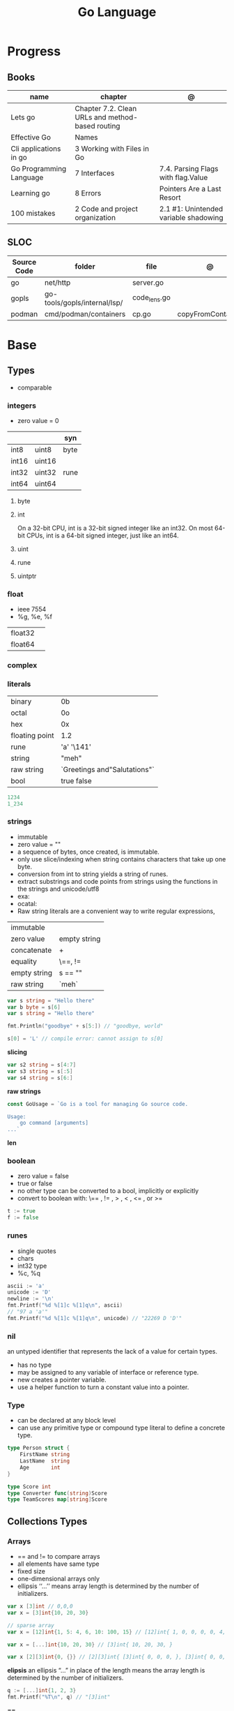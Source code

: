 #+TITLE: Go Language

* Progress
** Books
| name                    | chapter                                          | @                                     |
|-------------------------+--------------------------------------------------+---------------------------------------|
| Lets go                 | Chapter 7.2. Clean URLs and method-based routing |                                       |
| Effective Go            | Names                                            |                                       |
| Cli applications in go  | 3 Working with Files in Go                       |                                       |
| Go Programming Language | 7 Interfaces                                     | 7.4. Parsing Flags with flag.Value    |
| Learning go             | 8 Errors                                         | Pointers Are a Last Resort            |
| 100 mistakes            | 2 Code and project organization                  | 2.1 #1: Unintended variable shadowing |

** SLOC
| Source Code | folder                       | file         | @                 |
|-------------+------------------------------+--------------+-------------------|
| go          | net/http                     | server.go    |                   |
| gopls       | go-tools/gopls/internal/lsp/ | code_lens.go |                   |
| podman      | cmd/podman/containers        | cp.go        | copyFromContainer |

* Base
** Types
- comparable

*** integers
- zero value = 0

|         |        | syn  |
|---------+--------+------|
| int8    | uint8  | byte |
| int16   | uint16 |      |
| int32   | uint32 | rune |
| int64   | uint64 |      |

**** byte
**** int
On a 32-bit CPU, int is a 32-bit signed integer like an
int32. On most 64-bit CPUs, int is a 64-bit signed integer, just like an int64.
**** uint
**** rune
**** uintptr

*** float
- ieee 7554
- %g, %e, %f

|         |   |
|---------+---|
| float32 |   |
| float64 |   |

*** complex
*** literals
|                |                              |
|----------------+------------------------------|
| binary         | 0b                           |
| octal          | 0o                           |
| hex            | 0x                           |
| floating point | 1.2                          |
| rune           | 'a' '\141'                   |
| string         | "meh"                        |
| raw string     | `Greetings and"Salutations"` |
| bool           | true false                   |

#+begin_src go
1234
1_234
#+end_src

*** strings
- immutable
- zero value = ""
- a sequence of bytes, once created, is immutable.
- only use slice/indexing when string contains characters that take up one byte.
- conversion from int to string yields a string of runes.
- extract substrings and code points from strings using the functions in the strings and unicode/utf8
- exa: \xhh
- ocatal: \ooo
- Raw string literals are a convenient way to write regular expressions,

|              |              |
|--------------+--------------|
| immutable    |              |
| zero value   | empty string |
| concatenate  | +            |
| equality     | \==, !=      |
| empty string | s == ""      |
| raw string   | `meh`        |

#+begin_src go
var s string = "Hello there"
var b byte = s[6]
var s string = "Hello there"

fmt.Println("goodbye" + s[5:]) // "goodbye, world"

s[0] = 'L' // compile error: cannot assign to s[0]
#+end_src

*slicing*

#+begin_src go
var s2 string = s[4:7]
var s3 string = s[:5]
var s4 string = s[6:]
#+end_src

*raw strings*

#+begin_src go
const GoUsage = `Go is a tool for managing Go source code.

Usage:
    go command [arguments]
...`
#+end_src

*len*

*** boolean
- zero value = false
- true or false
- no other type can be converted to a bool, implicitly or explicitly
- convert to boolean with: \== , != , > , < , <= , or >=


#+begin_src go
t := true
f := false
#+end_src

*** runes
- single quotes
- chars
- int32 type
- %c, %q

#+begin_src go
ascii := 'a'
unicode := 'D'
newline := '\n'
fmt.Printf("%d %[1]c %[1]q\n", ascii)
// "97 a 'a'"
fmt.Printf("%d %[1]c %[1]q\n", unicode) // "22269 D 'D'"
#+end_src

*** nil
an untyped identifier that represents the lack of a value for certain types.

- has no type
- may be assigned to any variable of interface or reference type.
- new creates a pointer variable.
- use a helper function to turn a constant value into a pointer.
*** Type
- can be declared at any block level
- can use any primitive type or compound type literal to define a concrete type.

#+begin_src go
type Person struct {
	FirstName string
	LastName  string
	Age       int
}

type Score int
type Converter func(string)Score
type TeamScores map[string]Score
#+end_src
** Collections Types
*** Arrays
- == and != to compare arrays
- all elements have same type
- fixed size
- one-dimensional arrays only
- ellipsis ‘‘...’’ means array length is determined by the number of initializers.

#+begin_src go
var x [3]int // 0,0,0
var x = [3]int{10, 20, 30}

// sparse array
var x = [12]int{1, 5: 4, 6, 10: 100, 15} // [12]int{ 1, 0, 0, 0, 0, 4, 6, 0, 0, 0, 100, 15, }

var x = [...]int{10, 20, 30} // [3]int{ 10, 20, 30, }

var x [2][3]int{0, {}} // [2][3]int{ [3]int{ 0, 0, 0, }, [3]int{ 0, 0, 0, }, }
#+end_src

*elipsis*
an ellipsis “...”  in place of the length means the array length is determined by the number of initializers.

#+begin_src go
q := [...]int{1, 2, 3}
fmt.Printf("%T\n", q) // "[3]int"
#+end_src

*==*
#+begin_src go
a := [2]int{1, 2}
b := [...]int{1, 2}
c := [2]int{1, 3}
fmt.Println(a == b, a == c, b == c) // "true false false"
#+end_src

*len*
#+begin_src go
len([2]int{0,0,}) // 2
#+end_src

*array of arrays*
#+begin_src go
[2][]int{ {1,2,3}, {1,2,3} }
#+end_src

*** Slices
- don’t specify its size
- not comparable
- compare a slice with /nil/:
- slice as arg: any modification to the contents of the slice is reflected in the original variable, but using
  append to change the length isn’t reflected in the original variable, even if
  the slice has a capacity greater than its length.
- test whether a slice is empty w/ len(s) == 0

|           |                     |
|-----------+---------------------|
| int field | for length,         |
| int       | field for capacity, |
| pointer   | to a block          |

#+begin_src go
var x = []int{10, 20, 30}
var x = []int{1, 5: 4, 6, 10: 100, 15}
var x [][]int
x[0] = 10
var x []int // nil
var x = []int{} //  zero-length slice, which is non-nil (
x := make([]int, 5)
num := copy(y, x) // indenpedent copy of original slice
#+end_src

*len*

*append*
#+begin_src go
var a = []int{1, 5: 4, 6, 10: 100, 15}
append(a, 111)
#+end_src

*make*

*copy*

*slicing*
- can slice arrays

#+begin_src go
var x = []int{1, 4, 6, 10, 15}
y := x[2:] // 4, 6, 10, 15
n := x[:2] // 1, 4
h := x[0:2:2] // 1,4 with 2 of cap
#+end_src

*multi dimensional array*

#+begin_src go
test := [][]int{[]int{1,2,3},[]int{1,2,3}}

# concise
test := [][]int{{1,2,3},{1,2,3}}
#+end_src

*** Maps
|            |     |
|------------+-----|
| zero value | nil |

- always return a value, or a zero value
- write to a nil map variable causes a panic.
- can read and write to a map assigned an empty map literal.
- automatically grow as you add key-value pairs
- can use `make` to create a map with a specific initial size.
- not comparable w/ *==*  and *!=*
- comma ok, verifies availability of key
- no way to constrain a map to only allow certain keys
- values in a map must be of the same type
- avoid using maps for input parameters or return values, especially on public APIs

#+begin_src go
var nilMap map[string]int // map[] // 0 length
totalWins := map[string]int{}
#+end_src

*new*
#+begin_src go
make(map[string]string)
make(map[int][]string, 10)
#+end_src

*literals*
#+begin_src go
teams := map[string][]string {
    "Orcas": []string{"Fred", "Ralph", "Bijou"},
    "Lions": []string{"Sarah", "Peter", "Billie"},
    "Kittens": []string{"Waldo", "Raul", "Ze"},
}
#+end_src

*access*
#+begin_src go
// comma ok
m := map[string]int{
    "hello": 5,
    "world": 0,
}
v, ok := m["hello"]
fmt.Println(v, ok)

v, ok = m["world"]
fmt.Println(v, ok)

v, ok = m["goodbye"]
if !ok { fmt.Print("MEEEEEEEEEEH") }
#+end_src

*add*
#+begin_src go
m["pi"] = 3.14             // Add a new key-value pair
m["pi"] = 3.1416           // Update value
#+end_src

*delete*
#+begin_src go
delete(m, "hello")
#+end_src
*len*

*sort*
#+begin_src go
import "sort"

var names []string
for name := range ages {
    names = append(names, name)
}
sort.Strings(names)
for _, name := range names {
    fmt.Printf("%s\t%d\n", name, ages[name])
}
#+end_src

*append*

*** Struct
|            |                                                    |
|------------+----------------------------------------------------|
| zero value | composed of the zero values of each of its fields. |
| empty      | struct{}                                           |
| scope      | universe, function                                 |
| values     | different types                                    |
| size       | fixed size                                         |
| repeatable | unique                                             |
| comparable | if all fields are comparable                       |

- named values
- value is called fields
- unkeyed structs
- its value cannot contain itself.
- can assign just some values
- For efficiency, larger struct types are passed/returned from functions indirectly using a pointer
- order is significant
- combine the declarations of related fields.
- exported if it begins with a capital letter
- can be passed as arguments to functions and returned from them
- may contain a mixture of exported and unexported fields
- larger struct types are passed to or returned from functions indirectly using a pointer,

#+begin_src go
type person struct {
	name string
	age  int
	pet  string
}

var fred person

bob := person{}

julia := person{
    "Julia",
    40,
    "cat",
}

beth := person{
	age:  30,
	name: "beth",
}

fmt.Println(beth.age)

// empty struct
x := struct{}

// annonymous struct

pet := struct {
    name string
    kind string
}{
    name: "Fido",
    kind: "dog",
}

// &Struct notation
pp := &Point{1, 2}
// same as
pp := new(Point)
,*pp = Point{1, 2}

type Employee struct {
	ID            int
	Name, Address string
	DoB           time.Time
	Position      string
	Salary        int
	ManagerID     int
}
#+end_src

shorthand notation to create and initialize a struct variable and obtain its address
#+begin_src go
pp := &Point{1, 2}

# same as

pp := new(Point)
*pp = Point{1, 2}
#+end_src

compare structs

- all the fields of a struct must be comparable

#+begin_src go
type Point struct{ X, Y int }
p := Point{1, 2}
q := Point{2, 1}
fmt.Println(p.X == q.X && p.Y == q.Y) // "false"
fmt.Println(p == q) // "false"
#+end_src

struct embedding and anonymous fields

- named struct type as an anonymous field of another struct type

#+begin_src go
type Point struct {
	X, Y int
}

type Circle struct {
	Point
	Radius int
}
type Wheel struct {
	Circle
	Spokes int
}

func main() {
	var w Wheel
	w.X = 8      // equivalent to w.Circle.Point.X = 8
	w.Y = 8      // equivalent to w.Circle.Point.Y = 8
	w.Radius = 5 // equivalent to w.Circle.Radius = 5
	w.Spokes = 20
}
#+end_src

** Reference Type
- different named types are not comparable even same underlying type
- conversions are allowed if both has same underlying type T(x)
- if the name is exported (upper-case letter), it’s accessible from other packages as well.
- can declare a user-defined type based on another user-defined type
- type declarations aren’t inheritance
- Needs conversion between sub-typed types
- Cant instance different types to each other, even if sub-typed
- user-defined types based on built-in types, can be used with the operators for those types, but associates different methods.

#+begin_src go
type Celsius float64
type Fahrenheit float64

const (
	AbsoluteZeroC Celsius = -273.15
	FreezingC
	Celsius = 0
	BoilingC
	Celsius = 100
)

func CToF(c Celsius) Fahrenheit { return Fahrenheit(c*9/5 + 32) }
func FToC(f Fahrenheit) Celsius { return Celsius((f - 32) * 5 / 9) }

Celsius == Fahrenheit // false
#+end_src

#+begin_src go
type HighScore Score
type Employee Person

// assigning untyped constants is valid
var i int = 300
var s Score = 100
var hs HighScore = 200
hs = s                  // compilation error!
s = i                   // compilation error!
#+end_src

- can be aliased

#+begin_src go
type Bar = Foo
#+end_src

*** methods
- can be assigned to vars
- methods expression
- can be pointer receivers
- value receivers

Rationale:
Any time your logic depends on values that are configured at startup or changed while your
program is running, those values should be stored in a struct and that logic should be
implemented as a method.


#+begin_src go
f1 := myAdder.AddTo
fmt.Println(f1(10))           // prints 20

// methods expression

f2 := Adder.AddTo
fmt.Println(f2(myAdder, 15))  // prints 25
#+end_src

#+begin_src go
type Counter struct {
	total
	int
	lastUpdated time.Time
}

#+end_src

Pointer receiver
- can check for nil and handle it.

#+begin_src go
func (c *Counter) Increment() {
	c.total++
	c.lastUpdated = time.Now()
}
#+end_src

Value receiver
- can’t check for nil and as mentioned earlier, panics if invoked with a nil receiver.

#+begin_src go
func (c Counter) String() string {
	return fmt.Sprintf("total: %d, last updated: %v", c.total, c.lastUpdated)
}
#+end_src

Method value

#+begin_src go
f1 := myAdder.AddTo
fmt.Println(f1(10)) // prints 20
#+end_src

Method expression

#+begin_src go
f2 := Adder.AddTo
fmt.Println(f2(myAdder, 15)) // prints 25
#+end_src

Type Declarations Aren’t Inheritance

- there is no hierarchy between these types.
- needs type conversion to assign an instance of type HighScore to a variable of type Score or vice versa
- methods defined on Score aren’t defined on HighScore


#+begin_src go
type HighScore Score
type Employee Person

// assigning untyped constants is valid
var i int = 300
var s Score = 100
var hs HighScore = 200
hs = s
// compilation error!
s = i
// compilation error!
s = Score(i)
// ok
hs = HighScore(s)
// ok
#+end_src




*** emb
#+begin_src go
type Employee struct {
    Name         string
    ID           string
}

func (e Employee) Description() string {
    return fmt.Sprintf("%s (%s)", e.Name, e.ID)
}

type Manager struct {
    Employee
    Reports []Employee
}

func (m Manager) FindNewEmployees() []Employee {
    // do business logic
}

m := Manager{
    Employee: Employee{
        Name:         "Bob Bobson",
        ID:             "12345",
    },
    Reports: []Employee{},
}
fmt.Println(m.ID)            // prints 12345
fmt.Println(m.Description()) // prints Bob Bobson (12345)
#+end_src

#+begin_src go
type Inner struct {
    X int
}

type Outer struct {
    Inner
    X int
}
#+end_src
** Interface
- zero value = nil
- abstract type
- lists the methods that must be implemented by a concrete type to meet the interface
- method set of the interface.
- can be declared in any block.
- Interfaces are named as “er” in the end.
- depends on behavior allows swap implementations
- accept interfaces, return structs.
- not returning interfaces avoid versioning.
- can embed an interface in an interface.
- satisfied implicitly
- Only the methods revealed by the interface type may be called, even if the concrete type has others

#+begin_src go
type Stringer interface {
    String() string
}
#+end_src

*Interface satisfaction*

#+begin_src go
var w io.Writer
w = os.Stdout
w = new(bytes.Buffer)
w = time.Second
// OK: *os.File has Write method
// OK: *bytes.Buffer has Write method
// compile error: time.Duration lacks Write method
var rwc io.ReadWriteCloser
rwc = os.Stdout
// OK: *os.File has Read, Write, Close methods
rwc = new(bytes.Buffer) // compile error: *bytes.Buffer lacks Close method
#+end_src

*Empty interface type*
- can assign any value to the empty interface

#+begin_src go
func meh(forevis string, interface{}) { ... }
#+end_src

#+begin_src go
var any interface{}
any = true
any = 12.34
any = "hello"
any = map[string]int{"one": 1}
any = new(bytes.Buffer)
#+end_src

** Operators
|          |                            |
|----------+----------------------------|
| combined | += , -= , *= ,/= , and %=  |
| *        |                            |
| /        |                            |
| %        |                            |
| <<       | right shift / power of two |
| >>       | left shift                 |
| &        |                            |
| &^       |                            |
| +        | unary                      |
| -        | unary                      |
| ^        |                            |
| ==       |                            |
| !=       |                            |
| <        |                            |
| <=       |                            |
| >        |                            |
| >=       |                            |
| &&       |                            |
| ...      | Expand operator            |
|          |                            |

** import
allows you to access exported constants, variables, functions, and types in
another package.

** Functions
- reference type
- function values are not comparable.
- can return multiple values
- features variadic input params and slice
- By convention, the error is always the last or only result of function.
- must assign all returned values to a single variable or else its compile-error
- named return values are available within the function, initialized to zero-values
- blank returns, returns named return variables (AVOID THIS)
- anonymous functions
- variadic functions, usually suffixed w/ f
- return functions

*** parameters
- passed in order
- passed by value unless reference type is passed
- no default parameters
- no keywords parameters
- variable number of arguments

#+begin_src go
func Println(a ...interface{}) (n int, err error)
#+end_src

*** variadic function
#+begin_src go
func getTask(r io.Reader, args ...string) (string, error) {
	if len(args) > 0 {
		return strings.Join(args, " "), nil
	}
...
}

#+end_src
*** blank return
- avoid always
#+begin_src go
func divAndRemainder(numerator, denominator int) (result int, remainder int,
	err error) {
	if denominator == 0 {
		err = errors.New("cannot divide by zero")
		return
	}
	result, remainder = numerator/denominator, numerator%denominator
	return
}
#+end_src

*** anonymous functions
Declared with the keyword func, input parameters, return values, and the opening brace.

#+begin_src go
func(j int) {
  fmt.Println("printing", j, "from inside of an anonymous function")
}
#+end_src

Don’t have a name.

Write anonymous function and call them immediately

#+begin_src go
func(j int) {
	fmt.Println("printing", j, "from inside of an anonymous function")
}(i)
#+end_src

Its a compile-time error by naming an anonymous function

*Closure* - functions that are able to access and modify variables declared in the outer function.

*Functions as Parameters*
#+begin_src go
sort.Slice(people, func(i int, j int) bool {
	return people[i].Age < people[j].Age
})
#+end_src

Functions as return value

#+begin_src go
func makeMult(base int) func(int) int {
	return func(factor int) int {
		return base * factor
	}
}


func main() {
	twoBase := makeMult(2)
	threeBase := makeMult(3)
	for i := 0; i < 3; i++ {
		fmt.Println(twoBase(i), threeBase(i))
	}
}
#+end_src

*** usage

#+begin_src go
// assign f to nil function
var f func(int) int

// assign var to a function
func square(n int) int { return n * n }
f =  square
fmt.Println(f(3)) // "9"

// can compare function to nil but not another function
if f != nil { ... }

// recursion in go is fast

// lambda/anonymous function
strings.Map(func(r rune) rune { return r + 1 }, "HAL-9000")


// function that returns a lambda
func squares() func() int {
    var x int
    return func() int {
        x++
        return x * x
    }
}
func main() {
    f := squares()
    fmt.Println(f()) // "1"
    fmt.Println(f()) // "4"
    fmt.Println(f())
    fmt.Println(f())
}

// Defer
var mu sync.Mutex
var m = make(map[string]int)

func lookup(key string) int {
    mu.Lock()
    defer mu.Unlock()
    return m[key]
}

func divAndRemainder(numerator, denominator int) (result int, remainder int,
	err error) {
	// assign some values
	result, remainder = 20, 30
	if denominator == 0 {
		return 0, 0, errors.New("cannot divide by zero")
	}
	return numerator / denominator, numerator % denominator, nil
}

func divAndRemainder(numerator, denominator int) (result int, remainder int,
                                                              err error) {
    if denominator == 0 {
        err = errors.New("cannot divide by zero")
        return
    }
    result, remainder = numerator/denominator, numerator%denominator
    return
}

// FUNCTION TYPE DECLARATIONS
type opFuncType func(int,int) int

var opMap = map[string]opFuncType {
	/// code
}

// ANONYMOUS FUNC
func main() {
    for i := 0; i < 5; i++ {
        func(j int) {
            fmt.Println("printing", j, "from inside of an anonymous function")
        }(i)
    }
}

// FUNCS AS PARAMS
sort.Slice(people, func(i int, j int) bool {
    return people[i].Age < people[j].Age
})
fmt.Println(people)

// RETURN FUNCS
func makeMult(base int) func(int) int {
	    return func(factor int) int {
        return base * factor
    }
}
// using
func main() {
    twoBase := makeMult(2)
    threeBase := makeMult(3)
    for i := 0; i < 3; i++ {
        fmt.Println(twoBase(i), threeBase(i))
    }
}


#+end_src
** Defer
- runs after the return
- can defer multiple closures in a Go function
- last defer registered runs first.
- can supply a function that returns values to a defer, but there’s no way to read those values.
- must suply parentheses when specifying a closure for defer.

#+begin_src go
func main() {
	if len(os.Args) < 2 {
		log.Fatal("no file specified")
	}
	f, err := os.Open(os.Args[1])
	if err != nil {
		log.Fatal(err)
	}
	defer f.Close()
	data := make([]byte, 2048)
	for {
		count, err := f.Read(data)
		os.Stdout.Write(data[:count])
		if err != nil {
			if err != io.EOF {
				log.Fatal(err)
			}
			break
		}
	}
}
#+end_src
** Variables
*** package-level variables
- The name of each package-level entity is visible not only throughout the
  source file that contains its declaration, but throughout all the files of the
  package.

*** var
- any block
- assignment
- local declarations are visible only within the function

#+begin_src go
var x int // defaults to 0
var x int = 10
var x, y int = 10, 20 // multiple assignment
var x, y = 10, "hello" // differents types
var x = 10
var (
    x    int
    y        = 20
    z    int = 30
    d, e     = 40, "hello"
    f, g string
)

#+end_src
*** :=
- declaration
- allows assign values to existing variables, as long as there is one new variable on the lefthand side of the :=
- uses type inference
- only function/methods block

#+begin_src go
func main() {
    x := 10
    x, y := 30, "hello"
}
#+end_src
*** tuple assignment
- each variable on the left-hand side is assigned the corresponding value from the right-hand side

#+begin_src go
i, j = j, i // swap values of i and j

x, y = y, x
a[i], a[j] = a[j], a[i]

func gcd(x, y int) int {
	for y != 0 {
		x, y = y, x%y
	}
	return x
}


func fib(n int) int {
	x, y := 0, 1
	for i := 0; i < n; i++ {
		x, y = y, x+y
	}
	return x
}

#+end_src
*** new() function
- new(T) creates an unnamed variable of type T, initializes it to the zero value of T,
  and returns its address, which is a value of typ e *T.
- can be use in a expression instead of dummy variable

#+begin_src go
p := new(int)  // p, of type *int, points to an unnamed int variable
fmt.Println(*p) // "0"
*p = 2 // sets the unnamed int to 2
fmt.Println(*p) // "2"


#+end_src
*** assignment
#+begin_src go
x = 1
d *= 2
x++
x--
#+end_src
*** Const
- a way to give names to literals.
- there is no way in Go to declare that a variable is
- Numeric literals
- true and false
- Strings
- Runes
- The built-in functions complex, real, imag, len, and cap
- Expressions that consist of operators and the preceding values
- typed and untyped constants
- evaluated at compile time
- omiting value but the first and all will have same value
- compiler allows you to create unread constants
- allow untyped constants

#+begin_src go
const x int64 = 10

const (
    idKey   = "id"
    nameKey = "name"
)

const z = 20 * 10

func main() {
    const y = "hello"

    fmt.Println(x)
    fmt.Println(y)

    x = x + 1
    y = "bye"

    fmt.Println(x)
    fmt.Println(y)
}

const (
	a = 1
	b
	c = 2
	d
)
fmt.Println(a, b, c, d) // "1 1 2 2"

#+end_src
*** blank identifier
The blank identifier is the single underscore (_) operator. It is used to ignore
the values returned by functions or import for side-effects.

- Ignore values
- Side effects of import
- Ignore Compiler Errors

#+begin_src go
_, err = os.Read(x)
#+end_src
*** Pointers
A variable whose value is a memory address.

|            |                      |                                                                       |
|------------+----------------------+-----------------------------------------------------------------------|
| &          | address operator     | returns the address of the memory location where the value is stored. |
| *          | indirection operator | pointer type and returns the pointed-to value. dereferencing.         |
| zero value | nil                  |                                                                       |

- type uintptr, holds all bits of a pointer value
- new() creates a pointer variable. It returns a pointer to a zero value instance of the provided
- return a pointer set to nil from a function, use the comma ok idiom maps and return a value type and a boolean.
- when passing megabytes of data between functions, use a  pointer even if the data is meant to be immutable.
- less than megabytes will make perfomance slower
- avoid using maps for input parameters or return values

#+begin_src go
def main() {
	x := "hello"
	pointToX := &x
}
#+end_src
** Errors
- returning a value of type error as the last return value for a function.
- Errors can be returned as nil, and in fact, it’s the default, or “zero”, value of on error in Go.
- Lastly, error messages are usually written in lower-case and don’t end in punctuation.
- its a bad practice to ignore the values returned from a function.

#+begin_src go.
type error interface {
	Error() string
}
#+end_src

*errors*
#+begin_src go
package main

import "errors"

func DoSomething() error {
    return errors.New("something didn't work")
}
#+end_src



*Sentinel Errors*
- indicate that you cannot start or continue process ing
- should be treated as read-only

*custom errors*

#+begin_src go
type Status int

const (
	InvalidLogin Status = iota + 1
	NotFound
)

type StatusErr struct {
	Status
	Status
	Message string
}

func (se StatusErr) Error() string {
	return se.Message
}

func LoginAndGetData(uid, pwd, file string) ([]byte, error) {
	err := login(uid, pwd)
	if err != nil {
		return nil, StatusErr{
			Status:  InvalidLogin,
			Message: fmt.Sprintf("invalid credentials for user %s", uid),
		}
	}
	data, err := getData(file)
	if err != nil {
		return nil, StatusErr{
			Status:  NotFound,
			Message: fmt.Sprintf("file %s not found", file),
		}
	}
	return data, nil
}
#+end_src

*Wrapping errors*
- preserve an error while adding additional information

*errors.Unwrap*
- returns the wrapped error, if there is one or nil.

#+begin_src go
func fileChecker(name string) error {
	f, err := os.Open(name)
	if err != nil {
		return fmt.Errorf("in fileChecker: %w", err)
	}
	f.Close()
	return nil
}

func main() {
	err := fileChecker("not_here.txt")
	if err != nil {
		fmt.Println(err)
		if wrappedErr := errors.Unwrap(err); wrappedErr != nil {
			fmt.Println(wrappedErr)
		}
	}
}
#+end_src

** Blocks
*** Package Levels
*** Universe block
** Control-flow
*** if
#+begin_src go
n := rand.Intn(10)

if n == 0 {
    fmt.Println("That's too low")
} else if n > 5 {
    fmt.Println("That's too big:", n)
} else {
    fmt.Println("That's a good number:", n)
}

if n := rand.Intn(10); n == 0 {
    fmt.Println("That's too low")
} else if n > 5 {
    fmt.Println("That's too big:", n)
} else {
    fmt.Println("That's a good number:", n)
}

#+end_src
*** for
- for-range's value is a copy
- complete for loop doesn’t properly handle multibyte characters, for-range do.

#+begin_src go
// complete for
for i := 0; i < 10; i++ {
    fmt.Println(i)

for i := 1; i <= 100; i++ {
    if i%3 == 0 && i%5 == 0 {
        fmt.Println("FizzBuzz")
        continue
    }
    if i%3 == 0 {
        fmt.Println("Fizz")
        continue
    }
    if i%5 == 0 {
        fmt.Println("Buzz")
        continue
    }
        fmt.Println(i)
}

// condition-only
i := 1
for i < 100 {
        fmt.Println(i)
        i = i * 2
}

// The Infinite for Statement
func main() {
	for {
		// things to do in the loop
		if !CONDITION {
			break
		}
	}
}
#+end_src
*** switch
- compare relatable values
- Favor blank switch statements over if/else chains when you have multiple related cases
- variable declaration at its head
- no fall through by default
- `fallthrough` keyword for one case continue on to the next one
- no parens after the switch word needed
- default branch spawn if no case matches.
- blank switchs:  do not specify the value to compare against, and it allows to use any boolean comparison

#+begin_src go
words := []string{"a", "cow", "smile", "gopher",
    "octopus", "anthropologist"}
for _, word := range words {
    switch size := len(word); size {
    case 1, 2, 3, 4:
        fmt.Println(word, "is a short word!")
    case 5:
        wordLen := len(word)
        fmt.Println(word, "is exactly the right length:", wordLen)
    case 6, 7, 8, 9:
    default:
        fmt.Println(word, "is a long word!")
    }
}
#+end_src

- blank switch

#+begin_src go
words := []string{"hi", "salutations", "hello"}
for _, word := range words {
    switch wordLen := len(word); {
    case wordLen < 5:
        fmt.Println(word, "is a short word!")
    case wordLen > 10:
        fmt.Println(word, "is a long word!")
    default:
        fmt.Println(word, "is exactly the right length.")
    }
}
#+end_src

*** goto
** Stop-flow
*** continue
- labelled continue

#+begin_src go


// labelled continue
func main() {
    samples := []string{"hello", "apple_π!"}
outer:
    for _, sample := range samples {
        for i, r := range sample {
            fmt.Println(i, r, string(r))
            if r == 'l' {
                continue outer
            }
        }
        fmt.Println()
    }
}
#+end_src
*** break

** print
#+begin_src go
Printf("%#v\n", w) // # display values in a form similar to Go synVtax.
#+end_src
** mutex
#+begin_src go emacs-lisp
sync.Mutex
#+end_src
** Packages
*** doc comment
Extensive doc comments are often place d in a file of their own, convent ion ally cal le d doc.go

#+begin_src go
// Package tempconv performs Celsius and Fahrenheit conversions.
package meh
#+end_src

Zero Value Versus No Value

- as exception, use a pointer field to indicate no value.
- prefer to use the comma ok idiom that we saw for maps and return a value type and a boolean.

* Standard Library
** bufio
Package bufio implements buffered I/O. It wraps an io.Reader or io.Writer
object, creating another object (Reader or Writer) that also implements the
interface but provides buffering and some help for textual I/O.

** bytes
- bytes.Buffer
- Contains
- Count
- Fields
- HasPrefix
- Index
- Join
** flag
*.String*
*.Bool*
*.Int*
*.Args*

#+begin_src go
task := flag.String("task", "", "Task to be included in the ToDo list")
list := flag.Bool("list", false, "List all tasks")
complete := flag.Int("complete", 0, "Item to be completed")

flag.Parse()
#+end_src

** fmt
*Sprintf*

*Scanf*

*Errorf*

#+begin_src go
package main

import "fmt"

func Divide(a, b int) (int, error) {
    if b == 0 {
        return 0, fmt.Errorf("can't divide '%d' by zero", a)
    }
    return a / b, nil
}
#+end_src

*printf*
- %T, %t, %x, %c

#+begin_src go
fmt.Printf("%[1]  %[2]. %[2]", name age)
#+end_src

*Fprintf*
- F prefix stands for file
- the formatted output should be written to the file provided as the first argument.
#+begin_src go
#+end_src

** http
** io
Package io provides basic interfaces to I/O primitives. Its primary job is to
wrap existing implementations of such primitives, such as those in package os,
into shared public interfaces that abstract the functionality, plus some other
related primitives.

#+begin_src go
// end of line
io.EOF
#+end_src

*WriteString*
*Writer*

** ioutil
** enconding
*** json
- only exported fields are marshaled
#+begin_src go
import "encoding/json"
#+end_src
** log
** math
|                 |   |
|-----------------+---|
| math.MaxFloat32 |   |
| math.MaxFloat64 |   |
| math.NaN        |   |
| math.IsNaN      |   |
** misc
*** basename
#+begin_src go
fmt.Println(basename("a/b/c.go")) // "c"
fmt.Println(basename("c.d.go"))  // "c.d"
fmt.Println(basename("abc")) // "abc"
#+end_src
*** make
#+begin_src go
make([]T, len)
make([]T, len, cap) // same as make([]T, cap)[:len]
#+end_src

*** iota
- starts numbering from 0
- repeats the type and the assignment to all of the subsequent constants in the block

#+begin_src go
type MailCategory int

const (
    Uncategorized MailCategory = iota
    Personal
    Spam
    Social
    Advertisements
)
#+end_src
*** append
** net
*path*
** os
*Getwd()*

*Exit*

*Remove*

*** exec
*Command*
*Run*
*StdinPipe*
*.Close*

** path
*** filepath
** http
*NotFound()*

#+begin_src go
func home(w http.ResponseWriter, r *http.Request) {
	if r.URL.Path != "/" {
		http.NotFound(w, r)
		return
	}
	...
}
#+end_src


*Handle()*

*HandleFunc()*

*Error()*



*** ResponseWriter
- interface
#+begin_src go
func home(w http.ResponseWriter, r *http.Request) { ... }
#+end_src

*Write*

#+begin_src go
w.Write([]byte("Hello World"))
#+end_src
*** Header
#+begin_src go
w.Header().Set("Cache-Control", "public, max-age=31536000")
w.Header().Add("Cache-Control", "public")
w.Header().Add("Cache-Control", "max-age=31536000")
w.Header().Del("Cache-Control")
w.Header().Get("Cache-Control")
w.Header().Values("Cache-Control")
#+end_src
*** methods
*MethodPost*
*MethodGet*
*** status
*StatusMethodNotAllowed*

** runtime
*** runtime.GOOS

** strconv
- Itoa
- ParseInt
- ParseUint
- FormatInt
- FormatUint
** string
- IsUpper
- IsLower
- Contains
- Count
- Fields
- HasPrefix
- Index
- Join

#+begin_src go
strings.Map
#+end_src

** strings
Package strings implements simple functions to manipulate UTF-8 encoded strings.
** [[https://pkg.go.dev/testing][test]]ing
Package testing provides support for automated testing of Go packages.

*** .M
#+begin_src go

#+end_src

*** .T
**** .Run
#+begin_src go
t.Run("AddNewTask", func(t *testing.T) {
    cmd := exec.Command(cmdPath, "-task", task)

    if err := cmd.Run(); err != nil {
      t.Fatal(err)
    }
  })
#+end_src
**** .Fatal
**** .Errorf
** unicode
- isDigit
- IsLetter
- IsUpper
- IsLower
** json
*Marshal*
#+begin_src go
json.Marshal(config.Projects)
#+end_src

*MarshalIndent*
#+begin_src go
json.MarshalIndent(fs, "", "  ")
#+end_src
** unsafe
*SizeOf*

#+begin_src go
const sz = int(unsafe.SizeOf(Struct{}))
#+end_src

*Pointer*
#+begin_src go
const sz = int(unsafe.SizeOf(Struct{}))
var asByteSlice []byte = (*(*[sz]byte)(unsafe.Pointer(&struct_value)))[:]
#+end_src

* Project Structure
** go.mod
*** require
lists the modules that your module depends on and the minimum version required
for each one.
*** replace
lets you override the location where a dependent module is located
*** exclude
prevents a specific version of a module from being used.
*** version
minimal version

#+begin_src conf
go 1.15
#+end_src

*** module

#+begin_src conf
module meh.com/gojail/money
#+end_src
** go.sum
** .go
Package clause

- first line in a Go source file
- a keyword package and the name for the package

#+begin_src go
package forevis
#+end_src

Import

- must specify an import path when importing from anywhere besides the standard library. 
- The import path is built by appending the path to the package within the module to the module path.
- imported and unused modules will compile-time error

*cmd* folder

- one or more applications per directory
- one directory for each binary
- main as the package name within each of these directories

*pkg* folder

- limit the dependencies between packages

*documenting*

#+begin_src go
// meh
var meh int
#+end_src

package-leval documenting

#+begin_src go
// Package money provides various utilities to make it easy to manage money.
package money
#+end_src


#+begin_src 
// Money represents the combination of an amount of money
// and the currency the money is in.
type Money struct {
	Value    decimal.Decimal
	Currency string
}
#+end_src

** internal
** import
*** blank import
- obsolete

#+begin_src go
import _ "github.com/lib/pq"
#+end_src
** testdata
Store temporary files created by tests

- ignored by go tools

** pkg
** cmd
** init function
The init function is a function that takes no argument and returns nothing. This
function executes after the package is imported and maintains the order of
execution. That means multiple init functions can be defined in a file and they
will be called one after another maintaining the order.

- multiple init
- no parameters and returns no values
- runs the first time the package is referenced by another package
- initialize package-level variables that can’t be configured in a single assignment.
- should be immutable
- should declare only init function
- if loads files or accesses the network, document it.

* Environment Variables
** GOPATH
current appointed workspace on your machine. It is an environment variable that
tells the Go compiler about where your source code, binaries, and packages are
placed.
** GOROOT

* Files
* Terms
- runes: single characthers
* go
** vet
      Examines Go source code and reports suspicious constructs

      |   |   |
      |---+---|
      |   |   |

** build
- build project and create binary
|                  |              |
|------------------+--------------|
| -o <name> <file> | set location |
|                  |              |

** get
- modules only

add to project as dependecy
#+begin_src shell
go get github.com/russross/blackfriday/v2@latest
#+end_src
** doc
** mod
*** init
#+begin_src shell
go mod init MODULE_PATH
#+end_src
*** tidy
Add/remove deps non listed in dep file
*** download
Download downloads the named modules, which can be module patterns selecting
dependencies of the main module or module queries of the form path@version.
With no arguments, download applies to all dependencies of the main module
(equivalent to 'go mod download all').

The go command will automatically download modules as needed during ordinary
execution. The "go mod download" command is useful mainly for pre-filling
the local cache or to compute the answers for a Go module proxy.

*** vendor
#+begin_src shell
go mod vendor
#+end_src
*** graph
*** edit
** list
|        |   |
|--------+---|
| -m all |   |
|        |   |

** install
|               |                            |
|---------------+----------------------------|
| <name>        |                            |
| <name>@latest | latest version of the tool |

#+begin_src shell

go install github.com/rakyll/hey@latest

#+end_src

** run
Run compiles and runs the named main Go package.

** env
- list golang environment variables
*** $GOPATH
*** $GOPROXY
** test
|                 |   |
|-----------------+---|
| -v or --verbose |   |
| -h or --help    |   |

* Packages
** tool
*** vet
vet is a tool for static analysis of Go programs.
** golangci-lint
** golint
     |       |                                  |
     |-------+----------------------------------|
     | ./... | runs golint over entire project. |
     |       |                                  |

** goimports
|              |                                                     |
|--------------+-----------------------------------------------------|
| -l <project> | list files whose formatting differs from goimport's |
| -w <project> | write result to (source) file instead of stdout     |
|              |                                                     |

#+begin_src shell-script
goimports -l -w .
#+end_src
** godoc
* Ops
** Dockerfile
#+begin_src dockerfile
#+end_src
** Makefile
#+begin_src makefile
.DEFAULT_GOAL := build

PROJECT = pak
OS :=linux
ARCH := amd64

fmt:
	go fmt ./...

lint:
	golangci-lint run --enable-all internal cmd/pak

vet:
	go vet ./...

dep:
	go mod download

test:
	go test -race -v ./...
.PHONY:test

clean:
	go clean

build: test
	GOARCH=$(ARCH) GOOS=$(OS) go build -race -ldflags "-extldflags '-static'" -o $(PROJECT) cmd/pak/main.go
.PHONY:build

install:
	go install

coverage:
	go test --cover ./... -coverprofile=coverage.out
#+end_src
* Carrer
- Modules
- REST API
- Unit Testing
- Networking knowledge and in depth understanding of network concepts, such as
  different protocols (TCP/IP, UDP, ICMP, etc.), MAC addresses, IP packets, DNS,
  OSI layers, and load balancing).
- Unix systems internals and networking.
- Microservices
- Swagger
** xteam
Most Important

    Excellent programming skills in Golang and at least one production available service with good throughput under their belt
    Track record of built and deployed production quality microservices, with a focus on scalability
    Previous experience with the development pipeline from end-to-end of production applications
    Knowledge of AWS services such as Amazon Simple Notification Service (SNS) and Simple Queue Service (SQS), EC2, Lambda…
    Previous experience with NodeJS
    Experience with RESTful API development
    Expertise in continuous performance measurement throughout the application’s lifecycle
    Distributed request tracing for profiling and monitoring microservices dependant applications
    Working understanding of infrastructure as code
    Source control and software versioning experience on Git
    Former experience working in an Agile environment
    Documentation skills

Nice to have

    Understanding of AWS services
    Experience working remotely
    Familiar/involved with open source projects
* Jobs
** Picpay - Pleno
Responsabilidade e atribuições

Você trabalhará em um time multidisciplinar e contará com o apoio de toda a equipe! Além disso, terá a oportunidade de participar de decisões técnicas, talks, cursos, e estará em um ambiente que encoraja a experimentação e excelência de entrega!

Como pessoa desenvolvedora do time de observabilidade você terá as seguintes responsabilidade e atribuições:

Desenvolver soluções escaláveis como plataforma e que serão utilizadas por todo o time de tecnologia do PicPay;
Criar cenários de teste para validar suas entregas e garantir que as mesmas estão com qualidade;
Estar próximo dos demais squads de tecnologia do PicPay para apoiá-los na utilização das soluções de observabilidade e disseminar boas práticas;
Acompanhar métricas técnicas para garantir o bom funcionamento das soluções de observabilidade;
Entender a relação entre software em produção e custo das tecnologias utilizadas;
Participar das rotinas do time, questionar e propor soluções que atendam os objetivos da empresa;
Participar da estratégia de solução de causas raízes dos problemas;
Ser protagonista do autodesenvolvimento, tomar o controle da direção da própria carreira e evolução profissional.

Requisitos e qualificações

Para lidar com milhões de pontos de dados de telemetria diários e no desenvolvimento de soluções de observabilidade, é importante que você tenha:

Experiência com desenvolvimento de código em Go;
Conhecimento prático sobre ciclo de desenvolvimento de software e observability-driven development;
Conhecimento sobre os conceitos de observabilidade;
Conhecimento sobre Kubernetes Operators;
Conhecimento sobre OpenTelemetry e soluções Open Source.

